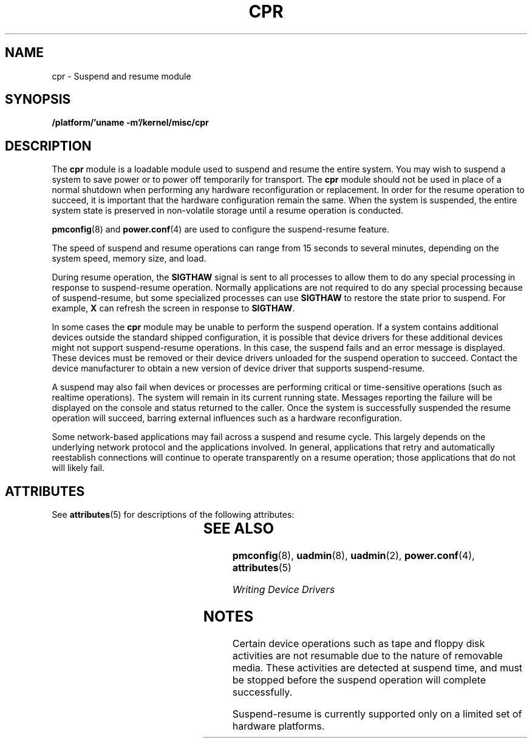 '\" te
.\"  Copyright (c) 2001, Sun Microsystems, Inc.
.\"  All Rights Reserved
.\" The contents of this file are subject to the terms of the Common Development and Distribution License (the "License").  You may not use this file except in compliance with the License.
.\" You can obtain a copy of the license at usr/src/OPENSOLARIS.LICENSE or http://www.opensolaris.org/os/licensing.  See the License for the specific language governing permissions and limitations under the License.
.\" When distributing Covered Code, include this CDDL HEADER in each file and include the License file at usr/src/OPENSOLARIS.LICENSE.  If applicable, add the following below this CDDL HEADER, with the fields enclosed by brackets "[]" replaced with your own identifying information: Portions Copyright [yyyy] [name of copyright owner]
.TH CPR 7 "May 13, 2017"
.SH NAME
cpr \- Suspend and resume module
.SH SYNOPSIS
.LP
.nf
\fB/platform/'uname -m'/kernel/misc/cpr\fR
.fi

.SH DESCRIPTION
.LP
The \fBcpr\fR module is a loadable module used to suspend and resume the entire
system. You may wish to suspend a system to save power or to power off
temporarily for transport. The \fBcpr\fR module should not be used in place of
a normal shutdown when performing any hardware reconfiguration or replacement.
In order for the resume operation to succeed, it is important that the hardware
configuration remain the same. When the system is suspended, the entire system
state is preserved in non-volatile storage until a resume operation is
conducted.
.sp
.LP
\fBpmconfig\fR(8) and \fBpower.conf\fR(4) are used to configure the
suspend-resume feature.
.sp
.LP
The speed of suspend and resume operations can range from 15 seconds to
several minutes, depending on the system speed, memory size, and load.
.sp
.LP
During resume operation, the \fBSIGTHAW\fR signal is sent to all processes to
allow them to do any special processing in response to suspend-resume
operation. Normally applications are not required to do any special processing
because of suspend-resume, but some specialized processes can use
\fBSIGTHAW\fR to restore the state prior to suspend. For example, \fBX\fR can
refresh the screen in response to \fBSIGTHAW\fR.
.sp
.LP
In some cases the \fBcpr\fR module may be unable to perform the suspend
operation. If a system contains additional devices outside the standard shipped
configuration, it is possible that device drivers for these additional devices
might not support suspend-resume operations. In this case, the suspend fails
and an error message is displayed. These devices must be removed or their
device drivers unloaded for the suspend operation to succeed. Contact the
device manufacturer to obtain a new version of device driver that supports
suspend-resume.
.sp
.LP
A suspend may also fail when devices or processes are performing critical or
time-sensitive operations (such as realtime operations). The system will remain
in its current running state. Messages reporting the failure will be displayed
on the console and status returned to the caller. Once the system is
successfully suspended the resume operation will succeed, barring external
influences such as a hardware reconfiguration.
.sp
.LP
Some network-based applications may fail across a suspend and resume cycle.
This largely depends on the underlying network protocol and the applications
involved.  In general, applications that retry and automatically reestablish
connections will continue to operate transparently on a resume operation;
those applications that do not will likely fail.
.SH ATTRIBUTES
.LP
See \fBattributes\fR(5) for descriptions of the following attributes:
.sp

.sp
.TS
box;
c | c
l | l .
ATTRIBUTE TYPE	ATTRIBUTE VALUE
_
Interface stability 	Unstable
.TE

.SH SEE ALSO
.LP
\fBpmconfig\fR(8),
\fBuadmin\fR(8), \fBuadmin\fR(2), \fBpower.conf\fR(4), \fBattributes\fR(5)
.sp
.LP
\fIWriting Device Drivers\fR
.SH NOTES
.LP
Certain device operations such as tape and floppy disk activities are not
resumable due to the nature of removable media.  These activities are detected
at suspend time, and must be stopped before the suspend operation will
complete successfully.
.sp
.LP
Suspend-resume is currently supported only on a limited set of hardware
platforms.
